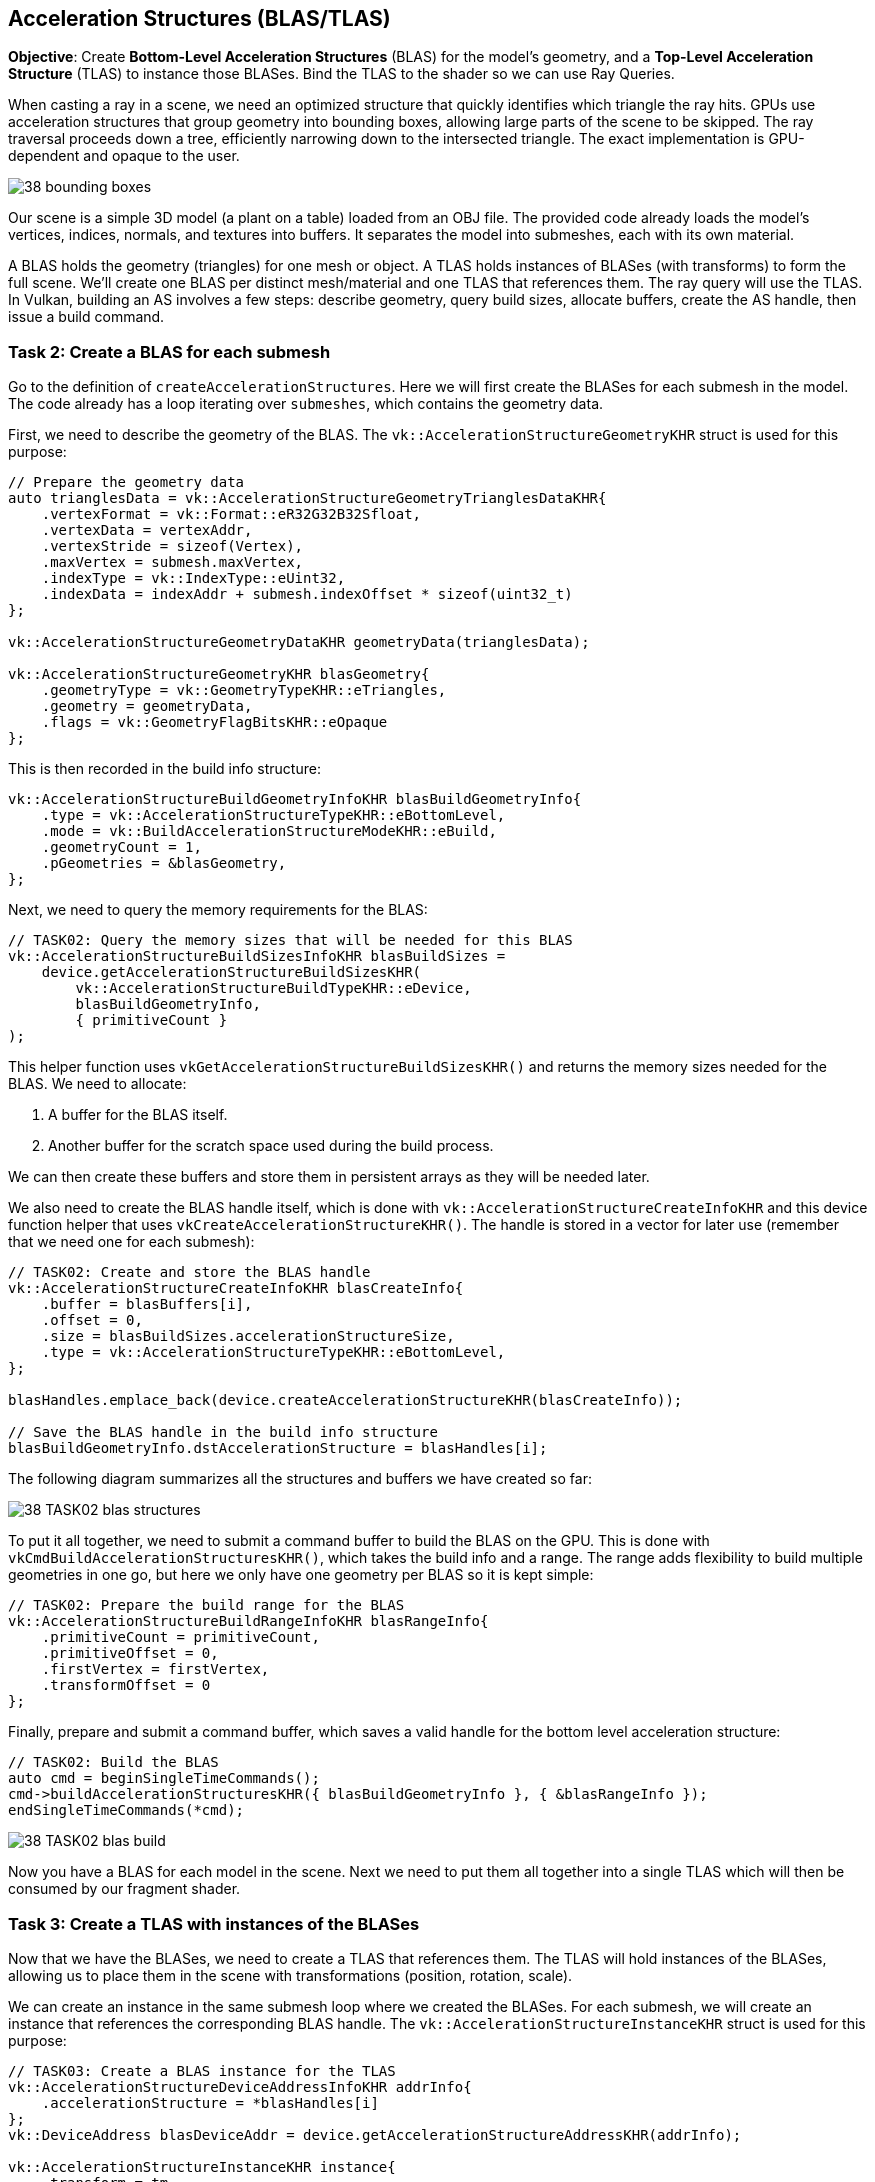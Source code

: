 == Acceleration Structures (BLAS/TLAS)

*Objective*: Create *Bottom-Level Acceleration Structures* (BLAS) for the model's geometry, and a *Top-Level Acceleration Structure* (TLAS) to instance those BLASes.
Bind the TLAS to the shader so we can use Ray Queries.

When casting a ray in a scene, we need an optimized structure that quickly identifies which triangle the ray hits. GPUs use acceleration structures that group geometry into bounding boxes, allowing large parts of the scene to be skipped. The ray traversal proceeds down a tree, efficiently narrowing down to the intersected triangle.
The exact implementation is GPU-dependent and opaque to the user.

image::../../../images/38_bounding_boxes.png[]

Our scene is a simple 3D model (a plant on a table) loaded from an OBJ file. The provided code already loads the model's vertices, indices, normals, and textures into buffers.
It separates the model into submeshes, each with its own material.

A BLAS holds the geometry (triangles) for one mesh or object.
A TLAS holds instances of BLASes (with transforms) to form the full scene.
We'll create one BLAS per distinct mesh/material and one TLAS that references them.
The ray query will use the TLAS.
In Vulkan, building an AS involves a few steps: describe geometry, query build sizes, allocate buffers, create the AS handle, then issue a build command.

=== Task 2: Create a BLAS for each submesh

Go to the definition of `createAccelerationStructures`. Here we will first create the BLASes for each submesh in the model. The code already has a loop iterating over `submeshes`, which contains the geometry data.

First, we need to describe the geometry of the BLAS. The `vk::AccelerationStructureGeometryKHR` struct is used for this purpose:

[,c{pp}]
----
// Prepare the geometry data
auto trianglesData = vk::AccelerationStructureGeometryTrianglesDataKHR{
    .vertexFormat = vk::Format::eR32G32B32Sfloat,
    .vertexData = vertexAddr,
    .vertexStride = sizeof(Vertex),
    .maxVertex = submesh.maxVertex,
    .indexType = vk::IndexType::eUint32,
    .indexData = indexAddr + submesh.indexOffset * sizeof(uint32_t)
};

vk::AccelerationStructureGeometryDataKHR geometryData(trianglesData);

vk::AccelerationStructureGeometryKHR blasGeometry{
    .geometryType = vk::GeometryTypeKHR::eTriangles,
    .geometry = geometryData,
    .flags = vk::GeometryFlagBitsKHR::eOpaque
};
----

This is then recorded in the build info structure:

[,c{pp}]
----
vk::AccelerationStructureBuildGeometryInfoKHR blasBuildGeometryInfo{
    .type = vk::AccelerationStructureTypeKHR::eBottomLevel,
    .mode = vk::BuildAccelerationStructureModeKHR::eBuild,
    .geometryCount = 1,
    .pGeometries = &blasGeometry,
};
----

Next, we need to query the memory requirements for the BLAS:

[,c{pp}]
----
// TASK02: Query the memory sizes that will be needed for this BLAS
vk::AccelerationStructureBuildSizesInfoKHR blasBuildSizes =
    device.getAccelerationStructureBuildSizesKHR(
        vk::AccelerationStructureBuildTypeKHR::eDevice,
        blasBuildGeometryInfo,
        { primitiveCount }
);
----

This helper function uses `vkGetAccelerationStructureBuildSizesKHR()` and returns the memory sizes needed for the BLAS. We need to allocate:

. A buffer for the BLAS itself.
. Another buffer for the scratch space used during the build process.

We can then create these buffers and store them in persistent arrays as they will be needed later.

We also need to create the BLAS handle itself, which is done with `vk::AccelerationStructureCreateInfoKHR` and this device function helper that uses `vkCreateAccelerationStructureKHR()`. The handle is stored in a vector for later use (remember that we need one for each submesh):

[,c{pp}]
----
// TASK02: Create and store the BLAS handle
vk::AccelerationStructureCreateInfoKHR blasCreateInfo{
    .buffer = blasBuffers[i],
    .offset = 0,
    .size = blasBuildSizes.accelerationStructureSize,
    .type = vk::AccelerationStructureTypeKHR::eBottomLevel,
};

blasHandles.emplace_back(device.createAccelerationStructureKHR(blasCreateInfo));

// Save the BLAS handle in the build info structure
blasBuildGeometryInfo.dstAccelerationStructure = blasHandles[i];
----

The following diagram summarizes all the structures and buffers we have created so far:

image::../../../images/38_TASK02_blas_structures.png[]

To put it all together, we need to submit a command buffer to build the BLAS on the GPU. This is done with `vkCmdBuildAccelerationStructuresKHR()`, which takes the build info and a range. The range adds flexibility to build multiple geometries in one go, but here we only have one geometry per BLAS so it is kept simple:

[,c{pp}]
----
// TASK02: Prepare the build range for the BLAS
vk::AccelerationStructureBuildRangeInfoKHR blasRangeInfo{
    .primitiveCount = primitiveCount,
    .primitiveOffset = 0,
    .firstVertex = firstVertex,
    .transformOffset = 0
};
----

Finally, prepare and submit a command buffer, which saves a valid handle for the bottom level acceleration structure:

[,c{pp}]
----
// TASK02: Build the BLAS
auto cmd = beginSingleTimeCommands();
cmd->buildAccelerationStructuresKHR({ blasBuildGeometryInfo }, { &blasRangeInfo });
endSingleTimeCommands(*cmd);
----

image::../../../images/38_TASK02_blas_build.png[]

Now you have a BLAS for each model in the scene. Next we need to put them all together into a single TLAS which will then be consumed by our fragment shader.

=== Task 3: Create a TLAS with instances of the BLASes

Now that we have the BLASes, we need to create a TLAS that references them. The TLAS will hold instances of the BLASes, allowing us to place them in the scene with transformations (position, rotation, scale).

We can create an instance in the same submesh loop where we created the BLASes. For each submesh, we will create an instance that references the corresponding BLAS handle. The `vk::AccelerationStructureInstanceKHR` struct is used for this purpose:

[,c{pp}]
----
// TASK03: Create a BLAS instance for the TLAS
vk::AccelerationStructureDeviceAddressInfoKHR addrInfo{
    .accelerationStructure = *blasHandles[i]
};
vk::DeviceAddress blasDeviceAddr = device.getAccelerationStructureAddressKHR(addrInfo);

vk::AccelerationStructureInstanceKHR instance{
    .transform = tm,
    .mask = 0xFF,
    .accelerationStructureReference = blasDeviceAddr
};

instances.push_back(instance);
----

Note how we needed to get the device address of the BLAS using `vkGetAccelerationStructureDeviceAddressKHR()`. We also set the transform matrix as the identity matrix for now, we will revisit this later in the lab.

Now that all instances are stored in a vector, we need to prepare the instance data for the TLAS. This involves creating a buffer that holds the instance data.

Using a very similar approach as for the BLAS, we need to prepare the data for the TLAS build, query buffer sizes, allocate buffers, create the TLAS handle, and issue a build command. The diagram below highlights the main changes needed for the TLAS:

image::../../../images/38_TASK03_tlas_structures.png[]

To prepare the geometry data for the TLAS we will use `vk::GeometryTypeKHR::eInstances` to indicate that we are building a TLAS from instances of BLASes:

[,c{pp}]
----
// TASK03: Prepare the geometry (instance) data
auto instancesData = vk::AccelerationStructureGeometryInstancesDataKHR{
    .arrayOfPointers = vk::False,
    .data = instanceAddr
};

vk::AccelerationStructureGeometryDataKHR geometryData(instancesData);

vk::AccelerationStructureGeometryKHR tlasGeometry{
    .geometryType = vk::GeometryTypeKHR::eInstances,
    .geometry = geometryData
};
----

This is then recorded in the build info structure:

[,c{pp}]
----
vk::AccelerationStructureBuildGeometryInfoKHR tlasBuildGeometryInfo{
    .type = vk::AccelerationStructureTypeKHR::eTopLevel,
    .mode = vk::BuildAccelerationStructureModeKHR::eBuild,
    .geometryCount = 1,
    .pGeometries = &tlasGeometry
};
----

Next, we need to query the memory requirements for the TLAS:

[,c{pp}]
----
// TASK03: Query the memory sizes that will be needed for this TLAS
vk::AccelerationStructureBuildSizesInfoKHR tlasBuildSizes =
    device.getAccelerationStructureBuildSizesKHR(
        vk::AccelerationStructureBuildTypeKHR::eDevice,
        tlasBuildGeometryInfo,
        { primitiveCount }
);
----

And again we create the necessary buffers.

To create the TLAS handle, we use `vkCreateAccelerationStructureKHR()` as before:

[,c{pp}]
----
// TASK03: Create and store the TLAS handle
vk::AccelerationStructureCreateInfoKHR tlasCreateInfo{
    .buffer = tlasBuffer,
    .offset = 0,
    .size = tlasBuildSizes.accelerationStructureSize,
    .type = vk::AccelerationStructureTypeKHR::eTopLevel,
};

tlas = device.createAccelerationStructureKHR(tlasCreateInfo);

// Save the TLAS handle in the build info structure
tlasBuildGeometryInfo.dstAccelerationStructure = tlas;
----

And one more time, we need to prepare the build range for the TLAS. This is similar to the BLAS, but now we use the instance count. Then we can submit the command buffer to build the TLAS:

[,c{pp}]
----
 // TASK03: Prepare the build range for the TLAS
 vk::AccelerationStructureBuildRangeInfoKHR tlasRangeInfo{
     .primitiveCount = primitiveCount,
     .primitiveOffset = 0,
     .firstVertex = 0,
     .transformOffset = 0
 };

// TASK03: Build the TLAS
auto cmd = beginSingleTimeCommands();
cmd->buildAccelerationStructuresKHR({ tlasBuildGeometryInfo }, { &tlasRangeInfo });
endSingleTimeCommands(*cmd);
----

Done! You have now created a TLAS that references all the BLASes for the submeshes in the model. The TLAS is ready to be used in ray queries in the fragment shader.

=== Task 4: Bind the acceleration structure to the shader

To make the acceleration structure available in the shader, we need to add a descriptor set binding for the TLAS. This is done in the `createDescriptorSetLayout()` function (you may ignore the higher bindings for now):

[,c{pp}]
----
// TASK04: The acceleration structure uses binding 1
std::array global_bindings = {
    vk::DescriptorSetLayoutBinding( 0, vk::DescriptorType::eUniformBuffer, 1, vk::ShaderStageFlagBits::eVertex | vk::ShaderStageFlagBits::eFragment, nullptr),
    vk::DescriptorSetLayoutBinding( 1, vk::DescriptorType::eAccelerationStructureKHR, 1, vk::ShaderStageFlagBits::eFragment, nullptr),
    vk::DescriptorSetLayoutBinding( 2, vk::DescriptorType::eStorageBuffer, 1, vk::ShaderStageFlagBits::eFragment, nullptr),
    vk::DescriptorSetLayoutBinding( 3, vk::DescriptorType::eStorageBuffer, 1, vk::ShaderStageFlagBits::eFragment, nullptr),
    vk::DescriptorSetLayoutBinding( 4, vk::DescriptorType::eStorageBuffer, 1, vk::ShaderStageFlagBits::eFragment, nullptr)
};
----

Next, we need to update the descriptor set to bind the TLAS. This is done in the `updateDescriptorSets()` function:

[,c{pp}]
----
vk::WriteDescriptorSetAccelerationStructureKHR asInfo{
    .accelerationStructureCount = 1,
    .pAccelerationStructures = {&*tlas}
};

vk::WriteDescriptorSet asWrite{
    .pNext = &asInfo,
    .dstSet = globalDescriptorSets[i],
    .dstBinding = 1,
    .dstArrayElement = 0,
    .descriptorCount = 1,
    .descriptorType = vk::DescriptorType::eAccelerationStructureKHR
};
----

And later on call `vkUpdateDescriptorSets()` with the TLAS included in the list:

[,c{pp}]
----
std::array<vk::WriteDescriptorSet, 4> descriptorWrites{bufferWrite, asWrite, indexBufferWrite, uvBufferWrite};

device.updateDescriptorSets(descriptorWrites, {});
----

Finally, add the corresponding attribute to the shader:

[,slang]
----
// TASK04: Acceleration structure binding
[[vk::binding(1,0)]]
RaytracingAccelerationStructure accelerationStructure;
----

Re-build and run using:

[,c{pp}]
----
#define LAB_TASK_LEVEL 4
----

You will see no visual difference, but rest assured, your Acceleration Structures are now set up and ready to be used in the fragment shader.

=== Navigation
- Previous: link:01_Dynamic_rendering.adoc[Dynamic rendering]
- Next: link:03_Ray_query_shadows.adoc[Ray query shadows]